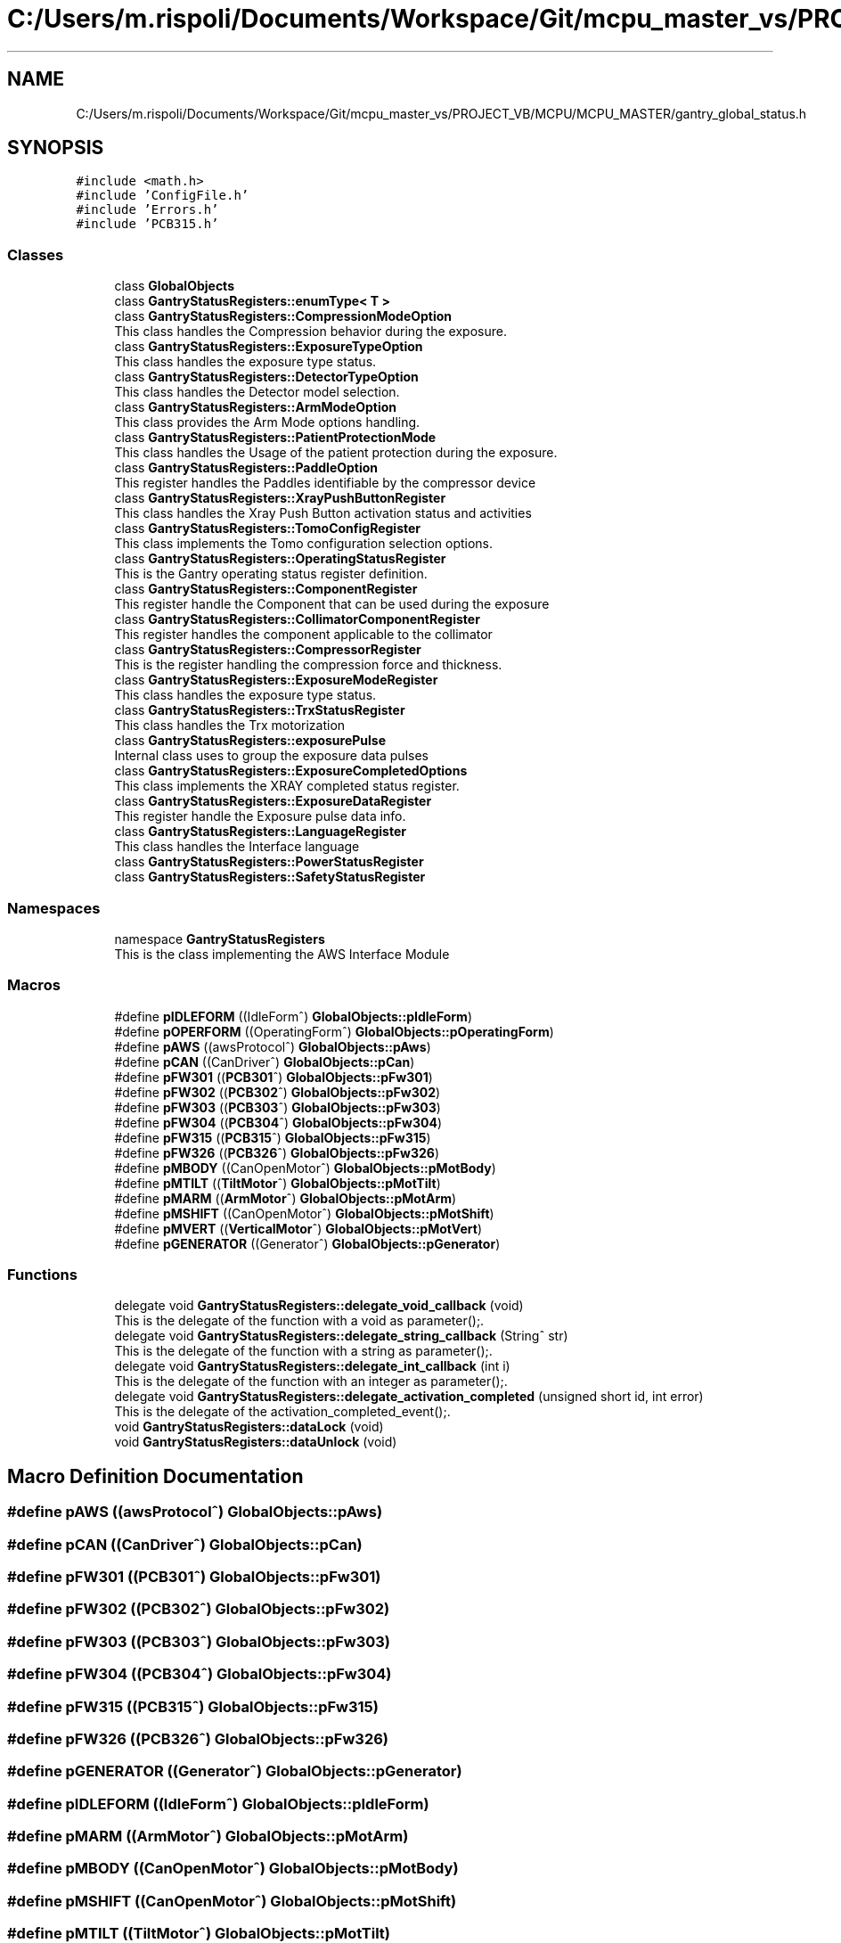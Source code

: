 .TH "C:/Users/m.rispoli/Documents/Workspace/Git/mcpu_master_vs/PROJECT_VB/MCPU/MCPU_MASTER/gantry_global_status.h" 3 "Thu Nov 16 2023" "MCPU_MASTER Software Description" \" -*- nroff -*-
.ad l
.nh
.SH NAME
C:/Users/m.rispoli/Documents/Workspace/Git/mcpu_master_vs/PROJECT_VB/MCPU/MCPU_MASTER/gantry_global_status.h
.SH SYNOPSIS
.br
.PP
\fC#include <math\&.h>\fP
.br
\fC#include 'ConfigFile\&.h'\fP
.br
\fC#include 'Errors\&.h'\fP
.br
\fC#include 'PCB315\&.h'\fP
.br

.SS "Classes"

.in +1c
.ti -1c
.RI "class \fBGlobalObjects\fP"
.br
.ti -1c
.RI "class \fBGantryStatusRegisters::enumType< T >\fP"
.br
.ti -1c
.RI "class \fBGantryStatusRegisters::CompressionModeOption\fP"
.br
.RI "This class handles the Compression behavior during the exposure\&. "
.ti -1c
.RI "class \fBGantryStatusRegisters::ExposureTypeOption\fP"
.br
.RI "This class handles the exposure type status\&. "
.ti -1c
.RI "class \fBGantryStatusRegisters::DetectorTypeOption\fP"
.br
.RI "This class handles the Detector model selection\&. "
.ti -1c
.RI "class \fBGantryStatusRegisters::ArmModeOption\fP"
.br
.RI "This class provides the Arm Mode options handling\&. "
.ti -1c
.RI "class \fBGantryStatusRegisters::PatientProtectionMode\fP"
.br
.RI "This class handles the Usage of the patient protection during the exposure\&. "
.ti -1c
.RI "class \fBGantryStatusRegisters::PaddleOption\fP"
.br
.RI "This register handles the Paddles identifiable by the compressor device "
.ti -1c
.RI "class \fBGantryStatusRegisters::XrayPushButtonRegister\fP"
.br
.RI "This class handles the Xray Push Button activation status and activities "
.ti -1c
.RI "class \fBGantryStatusRegisters::TomoConfigRegister\fP"
.br
.RI "This class implements the Tomo configuration selection options\&. "
.ti -1c
.RI "class \fBGantryStatusRegisters::OperatingStatusRegister\fP"
.br
.RI "This is the Gantry operating status register definition\&. "
.ti -1c
.RI "class \fBGantryStatusRegisters::ComponentRegister\fP"
.br
.RI "This register handle the Component that can be used during the exposure "
.ti -1c
.RI "class \fBGantryStatusRegisters::CollimatorComponentRegister\fP"
.br
.RI "This register handles the component applicable to the collimator "
.ti -1c
.RI "class \fBGantryStatusRegisters::CompressorRegister\fP"
.br
.RI "This is the register handling the compression force and thickness\&. "
.ti -1c
.RI "class \fBGantryStatusRegisters::ExposureModeRegister\fP"
.br
.RI "This class handles the exposure type status\&. "
.ti -1c
.RI "class \fBGantryStatusRegisters::TrxStatusRegister\fP"
.br
.RI "This class handles the Trx motorization "
.ti -1c
.RI "class \fBGantryStatusRegisters::exposurePulse\fP"
.br
.RI "Internal class uses to group the exposure data pulses "
.ti -1c
.RI "class \fBGantryStatusRegisters::ExposureCompletedOptions\fP"
.br
.RI "This class implements the XRAY completed status register\&. "
.ti -1c
.RI "class \fBGantryStatusRegisters::ExposureDataRegister\fP"
.br
.RI "This register handle the Exposure pulse data info\&. "
.ti -1c
.RI "class \fBGantryStatusRegisters::LanguageRegister\fP"
.br
.RI "This class handles the Interface language "
.ti -1c
.RI "class \fBGantryStatusRegisters::PowerStatusRegister\fP"
.br
.ti -1c
.RI "class \fBGantryStatusRegisters::SafetyStatusRegister\fP"
.br
.in -1c
.SS "Namespaces"

.in +1c
.ti -1c
.RI "namespace \fBGantryStatusRegisters\fP"
.br
.RI "This is the class implementing the AWS Interface Module "
.in -1c
.SS "Macros"

.in +1c
.ti -1c
.RI "#define \fBpIDLEFORM\fP   ((IdleForm^) \fBGlobalObjects::pIdleForm\fP)"
.br
.ti -1c
.RI "#define \fBpOPERFORM\fP   ((OperatingForm^) \fBGlobalObjects::pOperatingForm\fP)"
.br
.ti -1c
.RI "#define \fBpAWS\fP   ((awsProtocol^) \fBGlobalObjects::pAws\fP)"
.br
.ti -1c
.RI "#define \fBpCAN\fP   ((CanDriver^) \fBGlobalObjects::pCan\fP)"
.br
.ti -1c
.RI "#define \fBpFW301\fP   ((\fBPCB301\fP^) \fBGlobalObjects::pFw301\fP)"
.br
.ti -1c
.RI "#define \fBpFW302\fP   ((\fBPCB302\fP^) \fBGlobalObjects::pFw302\fP)"
.br
.ti -1c
.RI "#define \fBpFW303\fP   ((\fBPCB303\fP^) \fBGlobalObjects::pFw303\fP)"
.br
.ti -1c
.RI "#define \fBpFW304\fP   ((\fBPCB304\fP^) \fBGlobalObjects::pFw304\fP)"
.br
.ti -1c
.RI "#define \fBpFW315\fP   ((\fBPCB315\fP^) \fBGlobalObjects::pFw315\fP)"
.br
.ti -1c
.RI "#define \fBpFW326\fP   ((\fBPCB326\fP^) \fBGlobalObjects::pFw326\fP)"
.br
.ti -1c
.RI "#define \fBpMBODY\fP   ((CanOpenMotor^) \fBGlobalObjects::pMotBody\fP)"
.br
.ti -1c
.RI "#define \fBpMTILT\fP   ((\fBTiltMotor\fP^) \fBGlobalObjects::pMotTilt\fP)"
.br
.ti -1c
.RI "#define \fBpMARM\fP   ((\fBArmMotor\fP^) \fBGlobalObjects::pMotArm\fP)"
.br
.ti -1c
.RI "#define \fBpMSHIFT\fP   ((CanOpenMotor^) \fBGlobalObjects::pMotShift\fP)"
.br
.ti -1c
.RI "#define \fBpMVERT\fP   ((\fBVerticalMotor\fP^) \fBGlobalObjects::pMotVert\fP)"
.br
.ti -1c
.RI "#define \fBpGENERATOR\fP   ((Generator^) \fBGlobalObjects::pGenerator\fP)"
.br
.in -1c
.SS "Functions"

.in +1c
.ti -1c
.RI "delegate void \fBGantryStatusRegisters::delegate_void_callback\fP (void)"
.br
.RI "This is the delegate of the function with a void as parameter();\&. "
.ti -1c
.RI "delegate void \fBGantryStatusRegisters::delegate_string_callback\fP (String^ str)"
.br
.RI "This is the delegate of the function with a string as parameter();\&. "
.ti -1c
.RI "delegate void \fBGantryStatusRegisters::delegate_int_callback\fP (int i)"
.br
.RI "This is the delegate of the function with an integer as parameter();\&. "
.ti -1c
.RI "delegate void \fBGantryStatusRegisters::delegate_activation_completed\fP (unsigned short id, int error)"
.br
.RI "This is the delegate of the activation_completed_event();\&. "
.ti -1c
.RI "void \fBGantryStatusRegisters::dataLock\fP (void)"
.br
.ti -1c
.RI "void \fBGantryStatusRegisters::dataUnlock\fP (void)"
.br
.in -1c
.SH "Macro Definition Documentation"
.PP 
.SS "#define pAWS   ((awsProtocol^) \fBGlobalObjects::pAws\fP)"

.SS "#define pCAN   ((CanDriver^) \fBGlobalObjects::pCan\fP)"

.SS "#define pFW301   ((\fBPCB301\fP^) \fBGlobalObjects::pFw301\fP)"

.SS "#define pFW302   ((\fBPCB302\fP^) \fBGlobalObjects::pFw302\fP)"

.SS "#define pFW303   ((\fBPCB303\fP^) \fBGlobalObjects::pFw303\fP)"

.SS "#define pFW304   ((\fBPCB304\fP^) \fBGlobalObjects::pFw304\fP)"

.SS "#define pFW315   ((\fBPCB315\fP^) \fBGlobalObjects::pFw315\fP)"

.SS "#define pFW326   ((\fBPCB326\fP^) \fBGlobalObjects::pFw326\fP)"

.SS "#define pGENERATOR   ((Generator^) \fBGlobalObjects::pGenerator\fP)"

.SS "#define pIDLEFORM   ((IdleForm^) \fBGlobalObjects::pIdleForm\fP)"

.SS "#define pMARM   ((\fBArmMotor\fP^) \fBGlobalObjects::pMotArm\fP)"

.SS "#define pMBODY   ((CanOpenMotor^) \fBGlobalObjects::pMotBody\fP)"

.SS "#define pMSHIFT   ((CanOpenMotor^) \fBGlobalObjects::pMotShift\fP)"

.SS "#define pMTILT   ((\fBTiltMotor\fP^) \fBGlobalObjects::pMotTilt\fP)"

.SS "#define pMVERT   ((\fBVerticalMotor\fP^) \fBGlobalObjects::pMotVert\fP)"

.SS "#define pOPERFORM   ((OperatingForm^) \fBGlobalObjects::pOperatingForm\fP)"

.SH "Author"
.PP 
Generated automatically by Doxygen for MCPU_MASTER Software Description from the source code\&.

